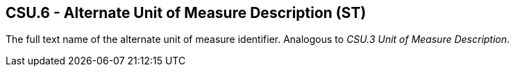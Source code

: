 == CSU.6 - Alternate Unit of Measure Description (ST)

[datatype-definition]
The full text name of the alternate unit of measure identifier. Analogous to _CSU.3 Unit of Measure Description_.

